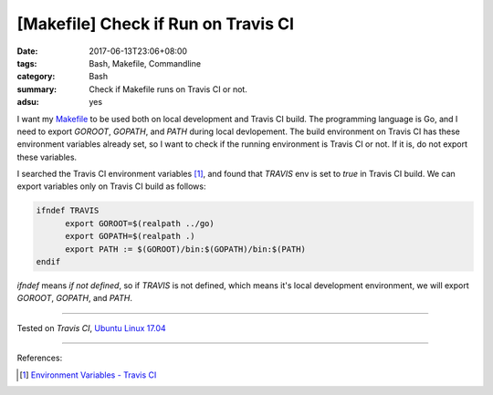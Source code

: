 [Makefile] Check if Run on Travis CI
####################################

:date: 2017-06-13T23:06+08:00
:tags: Bash, Makefile, Commandline
:category: Bash
:summary: Check if Makefile runs on Travis CI or not.
:adsu: yes


I want my Makefile_ to be used both on local development and Travis CI build.
The programming language is Go, and I need to export *GOROOT*, *GOPATH*, and
*PATH* during local devlopement. The build environment on Travis CI has these
environment variables already set, so I want to check if the running environment
is Travis CI or not. If it is, do not export these variables.

I searched the Travis CI environment variables [1]_, and found that *TRAVIS* env
is set to *true* in Travis CI build. We can export variables only on Travis CI
build as follows:

.. code-block:: makefile

  ifndef TRAVIS
  	export GOROOT=$(realpath ../go)
  	export GOPATH=$(realpath .)
  	export PATH := $(GOROOT)/bin:$(GOPATH)/bin:$(PATH)
  endif

*ifndef* means *if not defined*, so if *TRAVIS* is not defined, which means it's
local development environment, we will export *GOROOT*, *GOPATH*, and *PATH*.

----

Tested on `Travis CI`, `Ubuntu Linux 17.04`_

----

References:

.. [1] `Environment Variables - Travis CI <https://docs.travis-ci.com/user/environment-variables/>`_

.. _Makefile: https://www.google.com/search?q=Makefile
.. _Ubuntu Linux 17.04: http://releases.ubuntu.com/17.04/
.. _GNU make 4.1-9: https://www.gnu.org/software/make/
